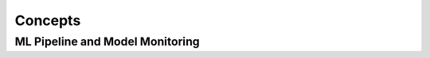 Concepts
#########


ML Pipeline and Model Monitoring 
***********************************************
   
   
